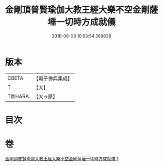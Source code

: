 #+TITLE: 金剛頂普賢瑜伽大教王經大樂不空金剛薩埵一切時方成就儀 
#+DATE: 2016-06-08 10:53:54.389838

* 版本
 |     CBETA|【電子佛典集成】|
 |         T|【大】     |
 |    T@HARA|【大→原】   |

* 目次

* 卷
[[file:KR6j0336_001.txt][金剛頂普賢瑜伽大教王經大樂不空金剛薩埵一切時方成就儀 1]]

